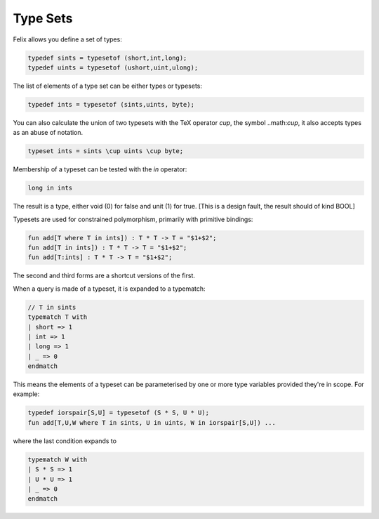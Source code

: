 Type Sets
=========

Felix allows you define a set of types:

.. code-block:: felix

   typedef sints = typesetof (short,int,long);
   typedef uints = typesetof (ushort,uint,ulong);

The list of elements of a type set can be either types or
typesets:

.. code-block:: felix

   typedef ints = typesetof (sints,uints, byte);

You can also calculate the union of two typesets with the TeX 
operator `\cup`, the symbol ..math:`\cup`, it also accepts types
as an abuse of notation.

.. code-block:: felix

  typeset ints = sints \cup uints \cup byte;

Membership of a typeset can be tested with the `in` operator:

.. code-block:: felix

   long in ints

The result is a type, either void (0) for false and
unit (1) for true. [This is a design fault, the result
should of kind BOOL]


Typesets are used for constrained polymorphism,
primarily with primitive bindings:

.. code-block:: felix

  fun add[T where T in ints]) : T * T -> T = "$1+$2";
  fun add[T in ints]) : T * T -> T = "$1+$2";
  fun add[T:ints] : T * T -> T = "$1+$2";

The second and third forms are a shortcut versions of the first.

When a query is made of a typeset, it is expanded to a typematch:

.. code-block:: felix

  // T in sints
  typematch T with
  | short => 1
  | int => 1
  | long => 1
  | _ => 0
  endmatch

This means the elements of a typeset can be parameterised by one or more type variables
provided they're in scope. For example:

.. code-block:: felix

  typedef iorspair[S,U] = typesetof (S * S, U * U);
  fun add[T,U,W where T in sints, U in uints, W in iorspair[S,U]) ...

where the last condition expands to

.. code-block:: felix

  typematch W with
  | S * S => 1
  | U * U => 1
  | _ => 0
  endmatch



